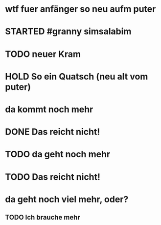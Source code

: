 # org
* wtf fuer anfänger so neu aufm puter
* STARTED #granny simsalabim
:LOGBOOK:
- State "STARTED"    from              [2023-01-18 Wed 12:23]
:END:
* TODO neuer Kram
:LOGBOOK:
- State "TODO"       from "DONE"       [2023-01-18 Wed 12:21]
- State "DONE"       from "TODO"       [2023-01-18 Wed 12:11]
:END:
* HOLD So ein Quatsch (neu alt vom puter)
:LOGBOOK:
- State "HOLD"       from              [2023-01-18 Wed 13:33]
:END:
* da kommt noch mehr
* DONE Das reicht nicht!
CLOSED: [2023-01-18 Wed 12:35]
:LOGBOOK:
- State "DONE"       from "TODO"       [2023-01-18 Wed 12:35]
- State "TODO"       from "DONE"       [2023-01-18 Wed 11:36]
- State "DONE"       from "TODO"       [2023-01-18 Wed 11:36]
:END:
* TODO da geht noch mehr
:LOGBOOK:
- State "TODO"       from "DONE"       [2023-01-18 Wed 12:39]
- State "DONE"       from "TODO"       [2023-01-18 Wed 12:35]
- State "TODO"       from "DONE"       [2023-01-18 Wed 12:26]
- State "DONE"       from "STARTED"    [2023-01-18 Wed 12:10]
- State "STARTED"    from              [2023-01-18 Wed 11:36]
:END:
* TODO Das reicht nicht!
* da geht noch viel mehr, oder?
** TODO Ich brauche mehr
